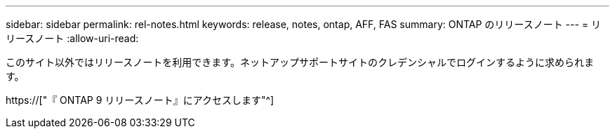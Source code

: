 ---
sidebar: sidebar 
permalink: rel-notes.html 
keywords: release, notes, ontap, AFF, FAS 
summary: ONTAP のリリースノート 
---
= リリースノート
:allow-uri-read: 


[role="lead"]
このサイト以外ではリリースノートを利用できます。ネットアップサポートサイトのクレデンシャルでログインするように求められます。

https://["『 ONTAP 9 リリースノート』にアクセスします"^]
